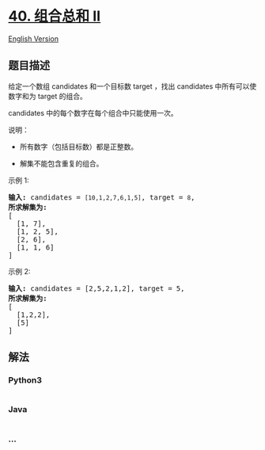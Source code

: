 * [[https://leetcode-cn.com/problems/combination-sum-ii][40. 组合总和
II]]
  :PROPERTIES:
  :CUSTOM_ID: 组合总和-ii
  :END:
[[./solution/0000-0099/0040.Combination Sum II/README_EN.org][English
Version]]

** 题目描述
   :PROPERTIES:
   :CUSTOM_ID: 题目描述
   :END:

#+begin_html
  <!-- 这里写题目描述 -->
#+end_html

#+begin_html
  <p>
#+end_html

给定一个数组 candidates 和一个目标数 target ，找出 candidates 中所有可以使数字和为 target 的组合。

#+begin_html
  </p>
#+end_html

#+begin_html
  <p>
#+end_html

candidates 中的每个数字在每个组合中只能使用一次。

#+begin_html
  </p>
#+end_html

#+begin_html
  <p>
#+end_html

说明：

#+begin_html
  </p>
#+end_html

#+begin_html
  <ul>
#+end_html

#+begin_html
  <li>
#+end_html

所有数字（包括目标数）都是正整数。

#+begin_html
  </li>
#+end_html

#+begin_html
  <li>
#+end_html

解集不能包含重复的组合。 

#+begin_html
  </li>
#+end_html

#+begin_html
  </ul>
#+end_html

#+begin_html
  <p>
#+end_html

示例 1:

#+begin_html
  </p>
#+end_html

#+begin_html
  <pre><strong>输入:</strong> candidates =&nbsp;<code>[10,1,2,7,6,1,5]</code>, target =&nbsp;<code>8</code>,
  <strong>所求解集为:</strong>
  [
    [1, 7],
    [1, 2, 5],
    [2, 6],
    [1, 1, 6]
  ]
  </pre>
#+end_html

#+begin_html
  <p>
#+end_html

示例 2:

#+begin_html
  </p>
#+end_html

#+begin_html
  <pre><strong>输入:</strong> candidates =&nbsp;[2,5,2,1,2], target =&nbsp;5,
  <strong>所求解集为:</strong>
  [
  &nbsp; [1,2,2],
  &nbsp; [5]
  ]</pre>
#+end_html

** 解法
   :PROPERTIES:
   :CUSTOM_ID: 解法
   :END:

#+begin_html
  <!-- 这里可写通用的实现逻辑 -->
#+end_html

#+begin_html
  <!-- tabs:start -->
#+end_html

*** *Python3*
    :PROPERTIES:
    :CUSTOM_ID: python3
    :END:

#+begin_html
  <!-- 这里可写当前语言的特殊实现逻辑 -->
#+end_html

#+begin_src python
#+end_src

*** *Java*
    :PROPERTIES:
    :CUSTOM_ID: java
    :END:

#+begin_html
  <!-- 这里可写当前语言的特殊实现逻辑 -->
#+end_html

#+begin_src java
#+end_src

*** *...*
    :PROPERTIES:
    :CUSTOM_ID: section
    :END:
#+begin_example
#+end_example

#+begin_html
  <!-- tabs:end -->
#+end_html
